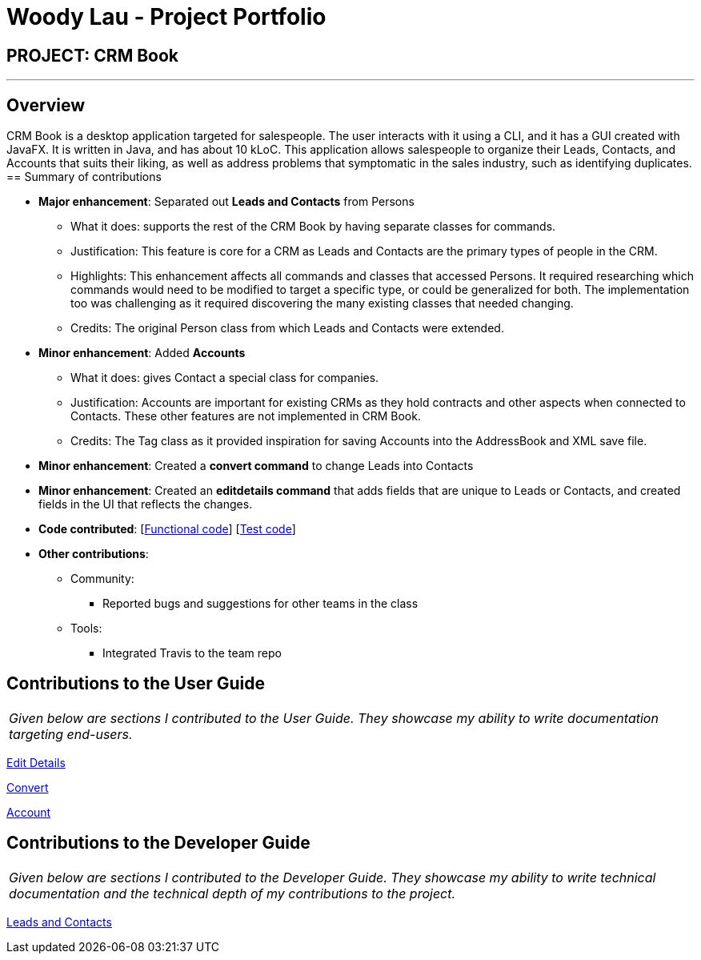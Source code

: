 = Woody Lau - Project Portfolio
:imagesDir: ../images
:stylesDir: ../stylesheets

== PROJECT: CRM Book

---

== Overview

CRM Book is a desktop application targeted for salespeople. The user interacts with it using a CLI, and it has a GUI created with JavaFX. It is written in Java, and has about 10 kLoC.
This application allows salespeople to organize their Leads, Contacts, and Accounts that suits their liking, as well as address problems that symptomatic in the sales industry, such as identifying duplicates.
== Summary of contributions

* *Major enhancement*: Separated out *Leads and Contacts* from Persons
** What it does: supports the rest of the CRM Book by having separate classes for commands.
** Justification: This feature is core for a CRM as Leads and Contacts are the primary types of people in the CRM.
** Highlights: This enhancement affects all commands and classes that accessed Persons. It required researching which commands would need to be modified to target a specific type, or could be generalized for both. The implementation too was challenging as it required discovering the many existing classes that needed changing.
** Credits: The original Person class from which Leads and Contacts were extended.

* *Minor enhancement*: Added *Accounts*
** What it does: gives Contact a special class for companies.
** Justification: Accounts are important for existing CRMs as they hold contracts and other aspects when connected to Contacts. These other features are not implemented in CRM Book.
** Credits: The Tag class as it provided inspiration for saving Accounts into the AddressBook and XML save file.

* *Minor enhancement*: Created a *convert command* to change Leads into Contacts

* *Minor enhancement*: Created an *editdetails command* that adds fields that are unique to Leads or Contacts, and created fields in the UI that reflects the changes.

* *Code contributed*: [https://github.com/CS2103JAN2018-F11-B1/main/blob/master/collated/functional/WoodyLau.md[Functional code]] [https://github.com/CS2103JAN2018-F11-B1/main/blob/master/collated/test/WoodyLau.md[Test code]]

* *Other contributions*:

** Community:
*** Reported bugs and suggestions for other teams in the class
** Tools:
*** Integrated Travis to the team repo

== Contributions to the User Guide


|===
|_Given below are sections I contributed to the User Guide. They showcase my ability to write documentation targeting end-users._
|===

<<../UserGuide.adoc#39-editing-nonessential-details-of-a-person\--editdetails,Edit Details>>

<<../UserGuide.adoc#310-converting-a-person\--con-convert,Convert>>

<<../UserGuide.adoc#311-adding-an-account-to-a-contact\--account,Account>>

== Contributions to the Developer Guide

|===
|_Given below are sections I contributed to the Developer Guide. They showcase my ability to write technical documentation and the technical depth of my contributions to the project._
|===

<<../DeveloperGuide.adoc#35-leads-and-contacts-feature,Leads and Contacts>>
